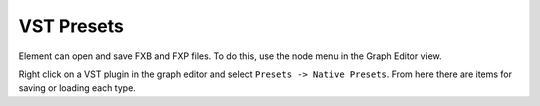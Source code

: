 VST Presets
===========

Element can open and save FXB and FXP files.  To do this, use the node menu in 
the Graph Editor view.  

Right click on a VST plugin in the graph editor and select ``Presets -> Native Presets``.  
From here there are items for saving or loading each type.